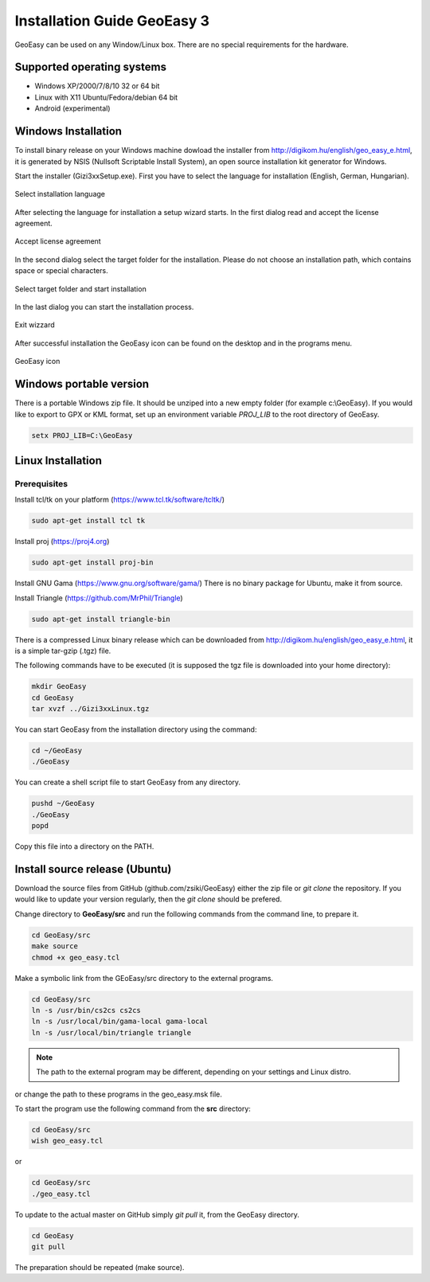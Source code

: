 Installation Guide GeoEasy 3
============================

GeoEasy can be used on any Window/Linux box. There are no special requirements
for the hardware.

Supported operating systems
---------------------------

* Windows XP/2000/7/8/10 32 or 64 bit
* Linux with X11 Ubuntu/Fedora/debian 64 bit
* Android (experimental)

Windows Installation
--------------------

To install binary release on your Windows machine dowload the installer
from http://digikom.hu/english/geo_easy_e.html, it is generated by NSIS
(Nullsoft Scriptable Install System), an open
source installation kit generator for Windows.

Start the installer (Gizi3xxSetup.exe). First you have to select the language 
for installation (English, German, Hungarian).

.. figure:: images/install1.png
	:align: center

	Select installation language

After selecting the language for installation a setup wizard starts. In the 
first dialog read and accept the license agreement.

.. figure:: images/install2.png
	:align: center

	Accept license agreement

In the second dialog select the target folder for the installation. Please
do not choose an installation path, which contains space or special characters.

.. figure:: images/install3.png
	:align: center

	Select target folder and start installation

In the last dialog you can start the installation process.

.. figure:: images/install4.png
	:align: center

	Exit wizzard

After successful installation the GeoEasy icon can be found on the desktop and in the programs menu.

.. figure:: images/icon.png
	:align: center

	GeoEasy icon

Windows portable version
------------------------

There is a portable Windows zip file. It should be unziped into a new empty
folder (for example c:\\GeoEasy). 
If you would like to export to GPX or KML format, set up an environment
variable *PROJ_LIB* to the root directory of GeoEasy.

.. code::

	setx PROJ_LIB=C:\GeoEasy

Linux Installation
------------------

Prerequisites
.............

Install tcl/tk on your platform (https://www.tcl.tk/software/tcltk/)

.. code:: bash

	sudo apt-get install tcl tk

Install proj (https://proj4.org)

.. code:: bash

	sudo apt-get install proj-bin

Install GNU Gama (https://www.gnu.org/software/gama/)
There is no binary package for Ubuntu, make it from source.

Install Triangle (https://github.com/MrPhil/Triangle)

.. code:: bash

	sudo apt-get install triangle-bin

There is a compressed Linux binary release which can be downloaded from
http://digikom.hu/english/geo_easy_e.html, it is a simple tar-gzip (.tgz) file.

The following commands have to be executed (it is supposed the tgz file is 
downloaded into your home directory):

.. code:: bash

	mkdir GeoEasy
	cd GeoEasy
	tar xvzf ../Gizi3xxLinux.tgz

.. .note:
	the name of the tgz file is changed release by release, you can find 
	development (alfa/beta) releases e.g. Gizi303devLinux.tgz

You can start GeoEasy from the installation directory using the command:

.. code:: bash

	cd ~/GeoEasy
	./GeoEasy

You can create a shell script file to start GeoEasy from any directory.

.. code:: bash

	pushd ~/GeoEasy
	./GeoEasy
	popd

Copy this file into a directory on the PATH.

Install source release (Ubuntu)
------------------------------

Download the source files from GitHub (github.com/zsiki/GeoEasy) either
the zip file or *git clone* the repository. If you would like to update your
version regularly, then the *git clone* should be prefered.

Change directory to **GeoEasy/src** and
run the following commands from the command line, to prepare it.

.. code:: bash

	cd GeoEasy/src
	make source
	chmod +x geo_easy.tcl

Make a symbolic link from the GEoEasy/src directory to the external programs.

.. code:: bash

	cd GeoEasy/src
	ln -s /usr/bin/cs2cs cs2cs
	ln -s /usr/local/bin/gama-local gama-local
	ln -s /usr/local/bin/triangle triangle

.. note::

	The path to the external program may be different, depending on 
	your settings and Linux distro.

or change the path to these programs in the geo\_easy.msk file.

To start the program use the following command from the **src** directory:

.. code:: bash

	cd GeoEasy/src
	wish geo_easy.tcl

or

.. code:: bash

	cd GeoEasy/src
	./geo_easy.tcl

To update to the actual master on GitHub simply *git pull* it, from the GeoEasy
directory.

.. code:: bash

	cd GeoEasy
	git pull

The preparation should be repeated (make source).
